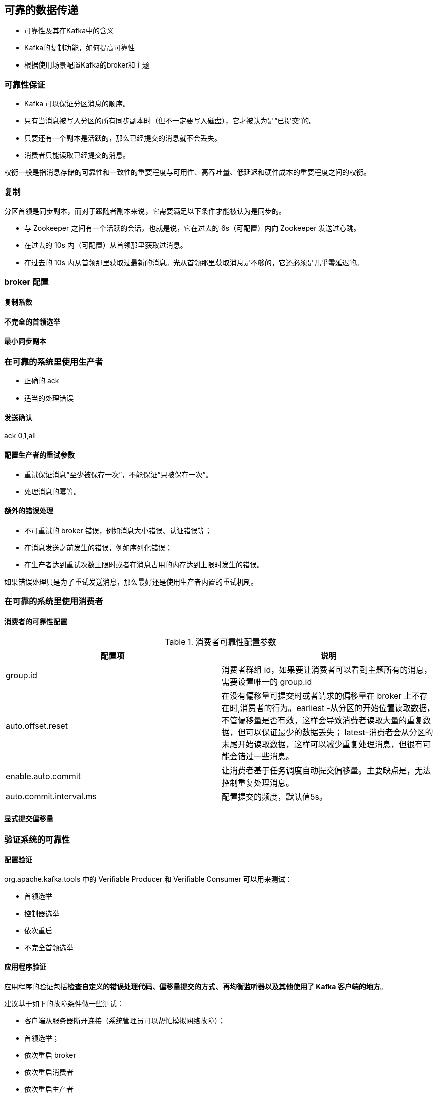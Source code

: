 == 可靠的数据传递

* 可靠性及其在Kafka中的含义

* Kafka的复制功能，如何提高可靠性

* 根据使用场景配置Kafka的broker和主题

=== 可靠性保证

* Kafka 可以保证分区消息的顺序。

* 只有当消息被写入分区的所有同步副本时（但不一定要写入磁盘），它才被认为是“已提交”的。

* 只要还有一个副本是活跃的，那么已经提交的消息就不会丢失。

* 消费者只能读取已经提交的消息。

权衡一般是指消息存储的可靠性和一致性的重要程度与可用性、高吞吐量、低延迟和硬件成本的重要程度之间的权衡。

=== 复制

分区首领是同步副本，而对于跟随者副本来说，它需要满足以下条件才能被认为是同步的。

* 与 Zookeeper 之间有一个活跃的会话，也就是说，它在过去的 6s（可配置）内向 Zookeeper 发送过心跳。

* 在过去的 10s 内（可配置）从首领那里获取过消息。

* 在过去的 10s 内从首领那里获取过最新的消息。光从首领那里获取消息是不够的，它还必须是几乎零延迟的。

=== broker 配置

==== 复制系数

==== 不完全的首领选举

==== 最小同步副本

=== 在可靠的系统里使用生产者

* 正确的 ack

* 适当的处理错误

==== 发送确认

ack 0,1,all

==== 配置生产者的重试参数

* 重试保证消息“至少被保存一次”，不能保证“只被保存一次”。
* 处理消息的幂等。

==== 额外的错误处理

* 不可重试的 broker 错误，例如消息大小错误、认证错误等；

* 在消息发送之前发生的错误，例如序列化错误；

* 在生产者达到重试次数上限时或者在消息占用的内存达到上限时发生的错误。

如果错误处理只是为了重试发送消息，那么最好还是使用生产者内置的重试机制。

=== 在可靠的系统里使用消费者

==== 消费者的可靠性配置

.消费者可靠性配置参数
|===
|配置项 |说明

|group.id
|消费者群组 id，如果要让消费者可以看到主题所有的消息，需要设置唯一的 group.id

|auto.offset.reset
|在没有偏移量可提交时或者请求的偏移量在 broker 上不存在时,消费者的行为。earliest
-从分区的开始位置读取数据，不管偏移量是否有效，这样会导致消费者读取大量的重复数据，但可以保证最少的数据丢失；
latest-消费者会从分区的末尾开始读取数据，这样可以减少重复处理消息，但很有可能会错过一些消息。

|enable.auto.commit
|让消费者基于任务调度自动提交偏移量。主要缺点是，无法控制重复处理消息。

|auto.commit.interval.ms
|配置提交的频度，默认值5s。
|===

==== 显式提交偏移量

=== 验证系统的可靠性

==== 配置验证

org.apache.kafka.tools 中的 Verifiable Producer 和 Verifiable Consumer 可以用来测试：

* 首领选举

* 控制器选举

* 依次重启

* 不完全首领选举

==== 应用程序验证

应用程序的验证包括**检查自定义的错误处理代码、偏移量提交的方式、再均衡监听器以及其他使用了 Kafka 客户端的地方**。

建议基于如下的故障条件做一些测试：

* 客户端从服务器断开连接（系统管理员可以帮忙模拟网络故障）；

* 首领选举；

* 依次重启 broker

* 依次重启消费者

* 依次重启生产者

==== 在生产环境监控可靠性

除了监控集群的健康状况之外，监控客户端和数据流也是很重要的。

首先，Kafka 的 Java 客户端包含了 JMX 度量指标，这些指标可以用于监控客户端的状态和事件。

对于生产者来说，最重要的两个可靠性指标是消息的 error-rate 和 retry-rate（聚合过的）。

对于消费者来说，最重要的指标是 consumer-lag，该指标表明了消费者的处理速度与最近提交到分区里的偏移量之间还有多少差距。